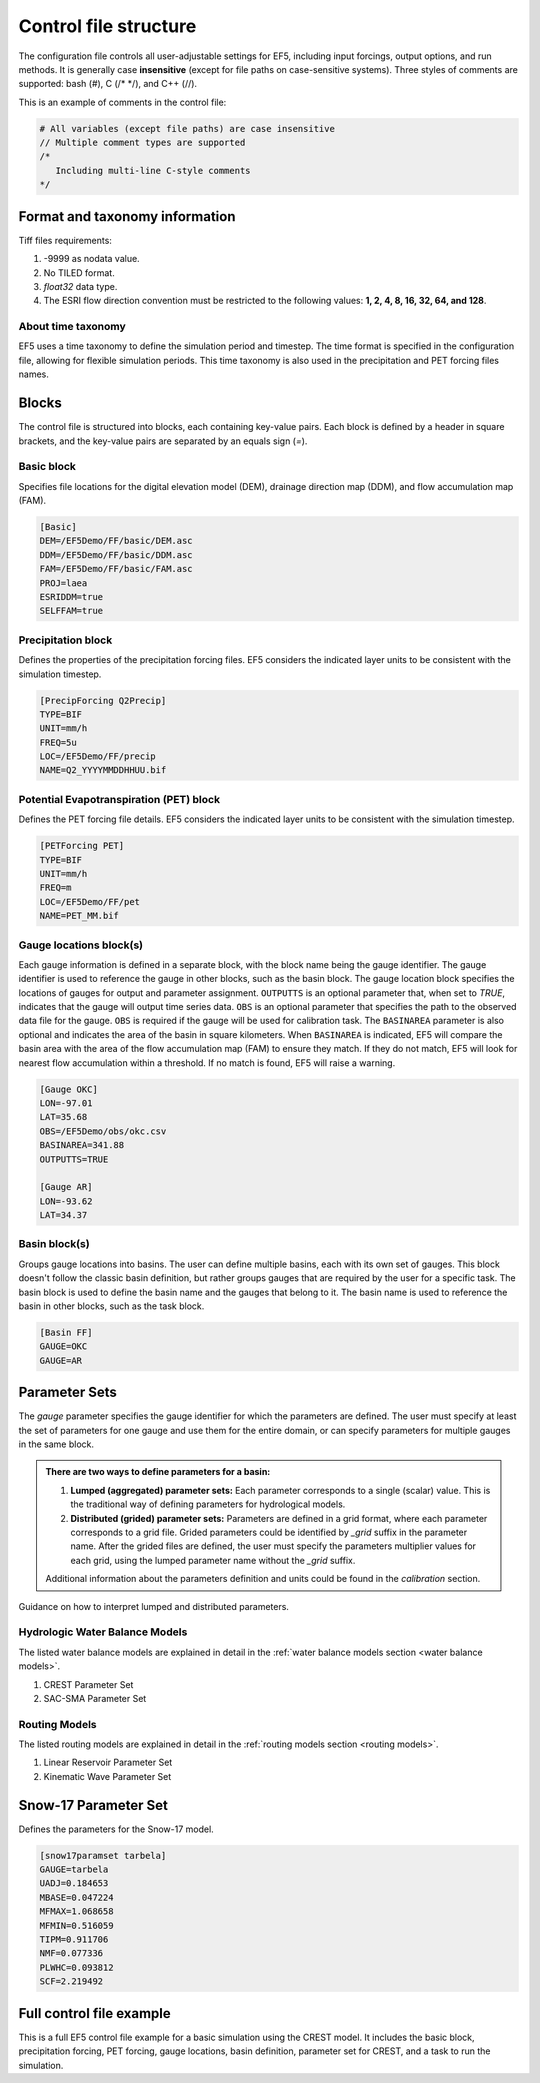 *******************************************
Control file structure
*******************************************

The configuration file controls all user-adjustable settings for EF5, including input forcings, output options, and run methods. It is generally case **insensitive** (except for file paths on case-sensitive systems). Three styles of comments are supported: bash (#), C (/* */), and C++ (//).


This is an example of comments in the control file:

.. code-block:: ini

   # All variables (except file paths) are case insensitive
   // Multiple comment types are supported
   /*
      Including multi-line C-style comments
   */

Format and taxonomy information
===============================

Tiff files requirements:

#. -9999 as nodata value.
#. No TILED format.
#. `float32` data type.
#. The ESRI flow direction convention must be restricted to the following values: **1, 2, 4, 8, 16, 32, 64, and 128**.

About time taxonomy
-------------------

EF5 uses a time taxonomy to define the simulation period and timestep. The time format is specified in the configuration file, allowing for flexible simulation periods. This time taxonomy is also used in the precipitation and PET forcing files names.

.. confval:: TIMESTEP, TIME_BEGIN, TIME_END and tiff-file names

      Simulation timing parameters. The timestep is the time interval for the simulation, and the begin and end times define the simulation period.
      
      The time format is YYYYMMDDHHUU, where ``YYYY`` is the year, ``MM`` is the month, ``DD`` is the day, ``HH`` is the hour, and ``UU`` is the minute.
      
      For time step, where ``d`` is for day step, ``h`` is for hour step, and ``u`` is for minute step.


Blocks
========

The control file is structured into blocks, each containing key-value pairs. Each block is defined by a header in square brackets, and the key-value pairs are separated by an equals sign (`=`).

Basic block
----------------

Specifies file locations for the digital elevation model (DEM), drainage direction map (DDM), and flow accumulation map (FAM).

.. code-block:: ini

   [Basic]
   DEM=/EF5Demo/FF/basic/DEM.asc
   DDM=/EF5Demo/FF/basic/DDM.asc
   FAM=/EF5Demo/FF/basic/FAM.asc
   PROJ=laea
   ESRIDDM=true
   SELFFAM=true

Precipitation block
---------------------
Defines the properties of the precipitation forcing files. EF5 considers the indicated layer units to be consistent with the simulation timestep.

.. code-block:: ini

   [PrecipForcing Q2Precip]
   TYPE=BIF
   UNIT=mm/h
   FREQ=5u
   LOC=/EF5Demo/FF/precip
   NAME=Q2_YYYYMMDDHHUU.bif

Potential Evapotranspiration (PET) block
-----------------------------------------
Defines the PET forcing file details. EF5 considers the indicated layer units to be consistent with the simulation timestep.

.. code-block:: ini

   [PETForcing PET]
   TYPE=BIF
   UNIT=mm/h
   FREQ=m
   LOC=/EF5Demo/FF/pet
   NAME=PET_MM.bif

Gauge locations block(s)
------------------------
Each gauge information is defined in a separate block, with the block name being the gauge identifier. The gauge identifier is used to reference the gauge in other blocks, such as the basin block.
The gauge location block specifies the locations of gauges for output and parameter assignment. ``OUTPUTTS`` is an optional parameter that, when set to `TRUE`, indicates that the gauge will output time series data. ``OBS`` is an optional parameter that specifies the path to the observed data file for the gauge. ``OBS`` is required if the gauge will be used for calibration task. The ``BASINAREA`` parameter is also optional and indicates the area of the basin in square kilometers. When ``BASINAREA`` is indicated, EF5 will compare the basin area with the area of the flow accumulation map (FAM) to ensure they match. If they do not match, EF5 will look for nearest flow accumulation within a threshold. If no match is found, EF5 will raise a warning.

.. indicate the other option for gauge area and lat and lon

.. code-block:: ini

   [Gauge OKC]
   LON=-97.01
   LAT=35.68
   OBS=/EF5Demo/obs/okc.csv
   BASINAREA=341.88
   OUTPUTTS=TRUE

   [Gauge AR]
   LON=-93.62
   LAT=34.37

Basin block(s)
----------------
Groups gauge locations into basins. The user can define multiple basins, each with its own set of gauges. This block doesn't follow the classic basin definition, but rather groups gauges that are required by the user for a specific task. The basin block is used to define the basin name and the gauges that belong to it. The basin name is used to reference the basin in other blocks, such as the task block.

.. code-block:: ini

   [Basin FF]
   GAUGE=OKC
   GAUGE=AR

Parameter Sets
==============

The `gauge` parameter specifies the gauge identifier for which the parameters are defined. The user must specify at least the set of parameters for one gauge and use them for the entire domain, or can specify parameters for multiple gauges in the same block.

.. _lumped distributed:

.. admonition:: There are two ways to define parameters for a basin:
   
   #. **Lumped (aggregated) parameter sets:** Each parameter corresponds to a single (scalar) value. This is the traditional way of defining parameters for hydrological models.
   #. **Distributed (grided) parameter sets:** Parameters are defined in a grid format, where each parameter corresponds to a grid file. Grided parameters could be identified by `_grid` suffix in the parameter name. After the grided files are defined, the user must specify the parameters multiplier values for each grid, using the lumped parameter name without the `_grid` suffix.
   
   Additional information about the parameters definition and units could be found in the `calibration` section.

.. figure:: _static/Parameters_definition.png
   :width: 400
   :align: center

   Guidance on how to interpret lumped and distributed parameters.

Hydrologic Water Balance Models
---------------------------------

The listed water balance models are explained in detail in the :ref:`water balance models section <water balance models>`.

#. CREST Parameter Set
#. SAC-SMA Parameter Set

Routing Models
--------------------------

The listed routing models are explained in detail in the :ref:`routing models section <routing models>`.

#. Linear Reservoir Parameter Set
#. Kinematic Wave Parameter Set

Snow-17 Parameter Set
=====================

Defines the parameters for the Snow-17 model.

.. code-block:: ini

   [snow17paramset tarbela]
   GAUGE=tarbela
   UADJ=0.184653
   MBASE=0.047224
   MFMAX=1.068658
   MFMIN=0.516059
   TIPM=0.911706
   NMF=0.077336
   PLWHC=0.093812
   SCF=2.219492

Full control file example
==========================

This is a full EF5 control file example for a basic simulation using the CREST model. It includes the basic block, precipitation forcing, PET forcing, gauge locations, basin definition, parameter set for CREST, and a task to run the simulation.

.. toggle::

   .. code-block:: ini

      [Basic]
      DEM=/EF5Demo/FF/basic/DEM.asc
      DDM=/EF5Demo/FF/basic/DDM.asc
      FAM=/EF5Demo/FF/basic/FAM.asc
      PROJ=laea
      ESRIDDM=true

      [PrecipForcing Q2Precip]
      TYPE=BIF
      UNIT=mm/h
      FREQ=5u
      LOC=/EF5Demo/FF/precip
      NAME=Q2_YYYYMMDDHHUU.bif

      [PETForcing PET]
      TYPE=BIF
      UNIT=mm/h
      FREQ=m
      LOC=/EF5Demo/FF/pet
      NAME=PET_MM.bif

      [Gauge OKC]
      LON=-97.01
      LAT=35.68
      OBS=/EF5Demo/obs/okc.csv

      [Gauge AR]
      LON=-93.62
      LAT=34.37

      [Basin FF]
      GAUGE=OKC
      GAUGE=AR

      [CrestParamSet FF]
      GAUGE=AR
      COEM=24.230076 EXPM=0.502391 RIVER=1.73056
      UNDER=0.291339 LEAKO=0.56668 LEAKI=0.251648
      TH=63.20205 GM=1.364364 PWM=71.96465
      PB=0.964355 PIM=6.508687 PKE=0.19952
      PFC=2.578529 IWU=53.52593 ISO=5.899539
      ISU=17.31128
      GAUGE=OKC
      COEM=24.230076 EXPM=0.502391 RIVER=1.73056
      UNDER=0.291339 LEAKO=0.56668 LEAKI=0.251648
      TH=63.20205 GM=1.364364 PWM=71.96465
      PB=0.964355 PIM=6.508687 PKE=0.19952
      PFC=2.578529 IWU=53.52593 ISO=5.899539
      ISU=17.31128

      [Task RunFF]
      STYLE=SIMU
      MODEL=CREST
      BASIN=FF
      PRECIP=Q2_PRECIP
      PET=PET
      OUTPUT=/EF5Demo/FF/output/
      OUTPUT_GRIDS=MAXUNITSTREAMFLOW|MAXSTREAMFLOW|PRECIPACCUM|INUNDATION|MAXINUNDATION # Refer to 
      PARAM_SET=FF
      TIMESTEP=5u
      TIME_BEGIN=201006010000
      TIME_END=201006010030

      [Execute]
      TASK=RunFF